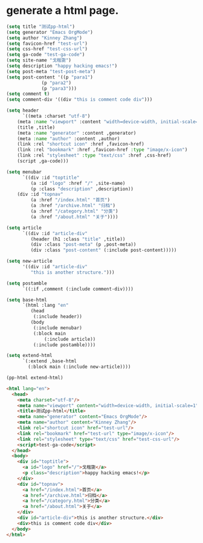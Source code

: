 * generate a html page. 

#+BEGIN_SRC emacs-lisp :exports both :wrap src html
(setq title "测试pp-html")
(setq generator "Emacs OrgMode")
(setq author "Kinney Zhang")
(setq favicon-href "test-url")
(setq css-href "test-css-url")
(setq ga-code "test-ga-code")
(setq site-name "戈楷旎")
(setq description "happy hacking emacs!")
(setq post-meta "test-post-meta")
(setq post-content '((p "para1")
		     (p "para2")
		     (p "para3")))
(setq comment t)
(setq comment-div '((div "this is comment code div")))

(setq header
      `((meta :charset "utf-8")
	(meta :name "viewport" :content "width=device-width, initial-scale=1")
	(title ,title)
	(meta :name "generator" :content ,generator)
	(meta :name "author" :content ,author)
	(link :rel "shortcut icon" :href ,favicon-href)
	(link :rel "bookmark" :href ,favicon-href :type "image/x-icon")
	(link :rel "stylesheet" :type "text/css" :href ,css-href)
	(script ,ga-code)))

(setq menubar
      `((div :id "toptitle"
	     (a :id "logo" :href "/" ,site-name)
	     (p :class "description" ,description))
	(div :id "topnav"
	     (a :href "/index.html" "首页")
	     (a :href "/archive.html" "归档")
	     (a :href "/category.html" "分类")
	     (a :href "/about.html" "关于"))))

(setq article
      `((div :id "article-div"
	     (header (h1 :class "title" ,title))
	     (div :class "post-meta" (p ,post-meta))
	     (div :class "post-content" (:include post-content)))))

(setq new-article
      '((div :id "article-div"
	     "this is another structure.")))

(setq postamble
      `((:if ,comment (:include comment-div))))

(setq base-html
      `(html :lang "en"
	     (head
	      (:include header))
	     (body
	      (:include menubar)
	      (:block main
		      (:include article))
	      (:include postamble))))

(setq extend-html
      `(:extend ,base-html
		(:block main (:include new-article))))

(pp-html extend-html)
#+END_SRC

#+RESULTS:
#+begin_src html
<html lang="en">
  <head>
    <meta charset="utf-8"/>
    <meta name="viewport" content="width=device-width, initial-scale=1"/>
    <title>测试pp-html</title>
    <meta name="generator" content="Emacs OrgMode"/>
    <meta name="author" content="Kinney Zhang"/>
    <link rel="shortcut icon" href="test-url"/>
    <link rel="bookmark" href="test-url" type="image/x-icon"/>
    <link rel="stylesheet" type="text/css" href="test-css-url"/>
    <script>test-ga-code</script>
  </head>
  <body>
    <div id="toptitle">
      <a id="logo" href="/">戈楷旎</a>
      <p class="description">happy hacking emacs!</p>
    </div>
    <div id="topnav">
      <a href="/index.html">首页</a>
      <a href="/archive.html">归档</a>
      <a href="/category.html">分类</a>
      <a href="/about.html">关于</a>
    </div>
    <div id="article-div">this is another structure.</div>
    <div>this is comment code div</div>
  </body>
</html>
#+end_src
